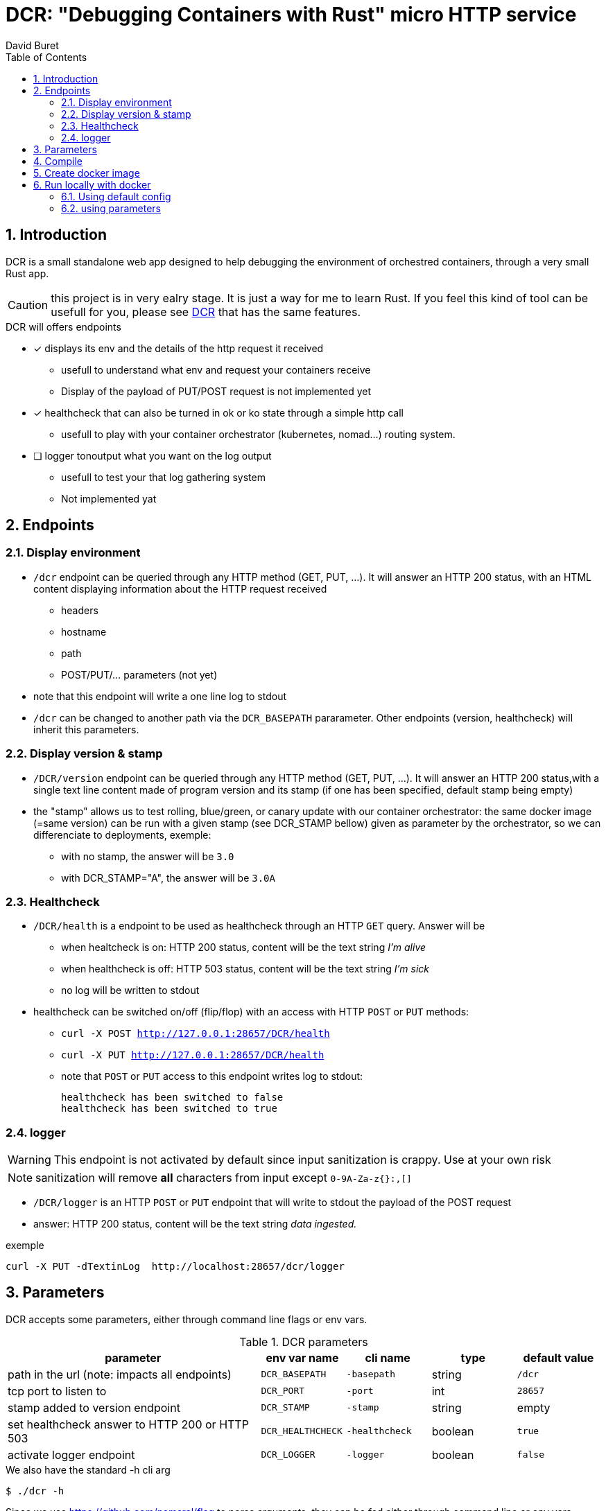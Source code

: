 = DCR: "Debugging Containers with Rust" micro HTTP service
:author: David Buret
:source-highlighter: rouge
:pygments-style: github
:icons: font
:sectnums:
:toclevels: 4
:toc:
:imagesdir: images/
:gitplant: http://www.plantuml.com/plantuml/proxy?src=https://raw.githubusercontent.com/DBuret/dcr/master/
ifdef::env-github[]
:tip-caption: :bulb:
:note-caption: :information_source:
:important-caption: :heavy_exclamation_mark:
:caution-caption: :fire:
:warning-caption: :warning:
endif::[]

== Introduction 

DCR is a small standalone web app designed to help debugging the environment of orchestred containers, through a very small Rust app.

CAUTION: this project is in very ealry stage. It is just a way for me to learn Rust. If you feel this kind of tool can be usefull for you, please see https://github.com/DBuret/DCR[DCR] that has the same features.

.DCR will offers endpoints
* [x] displays its env and the details of the http request it received
** usefull to understand what env and request your containers receive
** Display of the payload of PUT/POST request is not implemented yet
* [x] healthcheck that can also be turned in ok or ko state through a simple http call
** usefull to play with your container orchestrator (kubernetes, nomad...) routing system.
* [ ] logger tonoutput what you want on the log output
** usefull to test your that log gathering system
** Not implemented yat

== Endpoints

=== Display environment

* `/dcr` endpoint can be queried through any HTTP method (GET, PUT, ...). It will answer an HTTP 200 status, with an HTML content displaying information about the HTTP request received
** headers
** hostname
** path
** POST/PUT/... parameters ([red]#not yet#)
* note that this endpoint will write a one line log to stdout
* `/dcr` can be changed to another path via the `DCR_BASEPATH` pararameter. Other endpoints (version, healthcheck) will inherit this parameters.

=== Display version & stamp
* `/DCR/version` endpoint can be queried through any HTTP method (GET, PUT, ...). It will answer an HTTP 200 status,with a single text line content made of program version and its stamp (if one has been specified, default stamp being empty) 
* the "stamp" allows us to test rolling, blue/green, or canary update with our container orchestrator: the same docker image (=same version) can be run with a given stamp (see DCR_STAMP bellow) given as parameter by the orchestrator, so we can differenciate to deployments, exemple:
** with no stamp, the answer will be `3.0`
** with DCR_STAMP="A",  the answer will be `3.0A`


=== Healthcheck
* `/DCR/health` is a endpoint to be used as healthcheck through an HTTP `GET` query. Answer will be 
** when healtcheck is on: HTTP 200 status, content will be the text string _I'm alive_ 
** when healthcheck is off: HTTP 503 status, content will be the text string _I'm sick_ 
** no log will be written to stdout
* healthcheck can be switched on/off (flip/flop) with an access with HTTP `POST` or `PUT` methods:
*** `curl -X POST http://127.0.0.1:28657/DCR/health`
*** `curl -X PUT http://127.0.0.1:28657/DCR/health`
*** note that `POST` or `PUT` access to this endpoint writes log to stdout:

    healthcheck has been switched to false
    healthcheck has been switched to true

=== logger
WARNING: This endpoint is not activated by default since input sanitization is crappy. Use at your own risk

NOTE: sanitization will remove *all* characters from input except `0-9A-Za-z{}:,[]`

*  `/DCR/logger` is an HTTP `POST` or `PUT` endpoint that will write to stdout the payload of the POST request
* answer: HTTP 200 status, content will be the text string _data ingested._ 

.exemple
 curl -X PUT -dTextinLog  http://localhost:28657/dcr/logger


== Parameters

DCR accepts some parameters, either through command line flags or env vars. 

.DCR parameters
[cols="3,^1,^1,^1,^1"]
|===
| parameter | env var name | cli name | type |default value 

| path in the url (note: impacts all endpoints)| `DCR_BASEPATH` | `-basepath` |string | `/dcr`

| tcp port to listen to | `DCR_PORT` | `-port` | int  | `28657`

| stamp added to version endpoint | `DCR_STAMP`| `-stamp` | string | empty

| set healthcheck answer to HTTP 200 or HTTP 503 | `DCR_HEALTHCHECK` | `-healthcheck` | boolean | `true`

| activate logger endpoint | `DCR_LOGGER` | `-logger` | boolean | `false`


|===

.We also have the standard -h cli arg
[source,console]
----
$ ./dcr -h
----

Since we use https://github.com/namsral/flag to parse arguments, they can be fed either through command line or env vars. 

CAUTION: flag parsing when value is `/...` seems to be bugged on windows. You cannot change the basepath on DCR if you run on windows.


== Compile

Goal is to create a small but standalone binary to allow us to build a small container image. 

.Build with static linking so we can Dockerfile FROM scratch
[source,console]
----
$ CGO_ENABLED=0 GOOS=linux go build -a -tags netgo -ldflags "-s -w" .
----

The resulting binary should be < 9 Mb. 

TIP: If that's too big, you can use upx to reduce file size to ~ 2.5 Mb

.Run
[source,console]
----
$ ./dcr
----

point your web browser to http://localhost:28657/dcr 

== Create docker image

the following is a multi stage docker build.
first we compile and compress executable in the _builder_ stage, then we create an image `FROM scratch'

.Dockerfile
Under construction, not optimized, very long to execute


.Build image 
[source,console]
----
$ sudo docker build -t dcr .
----

== Run locally with docker

=== Using default config
[source,console]
----
$ sudo docker run -p 28657:28657 DCR
----

point your web browser to http://localhost:28657/dcr 

=== using parameters
[source,console]
----
$ sudo docker run -e DCR_BASEPATH=/foo -e DCR_PORT=2000 -e DCR_STAMP=A -e DCR_HEALTHCHECK=false -e DCR_LOGGER=true -p 2000:2000 DCR
----

.Point your web browser to
* http://localhost:2000/foo 
* http://localhost:2000/foo/version
* http://localhost:2000/foo/health

.Set healthcheck endpoint to "ok"
 $ curl -X PUT http://localhost:2000/foo/health

